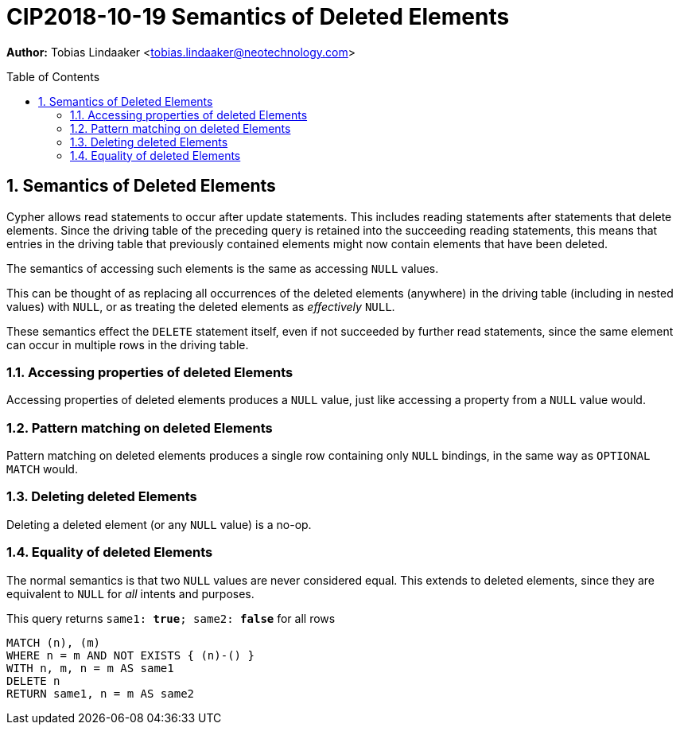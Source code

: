 = CIP2018-10-19 Semantics of Deleted Elements
:numbered:
:toc:
:toc-placement: macro
:source-highlighter: codemirror

*Author:* Tobias Lindaaker <tobias.lindaaker@neotechnology.com>

toc::[]

== Semantics of Deleted Elements

Cypher allows read statements to occur after update statements.
This includes reading statements after statements that delete elements.
Since the driving table of the preceding query is retained into the succeeding reading statements, this means that entries in the driving table that previously contained elements might now contain elements that have been deleted.

The semantics of accessing such elements is the same as accessing `NULL` values.

This can be thought of as replacing all occurrences of the deleted elements (anywhere) in the driving table (including in nested values) with `NULL`, or as treating the deleted elements as _effectively_ `NULL`.

These semantics effect the `DELETE` statement itself, even if not succeeded by further read statements, since the same element can occur in multiple rows in the driving table.


=== Accessing properties of deleted Elements

Accessing properties of deleted elements produces a `NULL` value, just like accessing a property from a `NULL` value would.

=== Pattern matching on deleted Elements

Pattern matching on deleted elements produces a single row containing only `NULL` bindings, in the same way as `OPTIONAL MATCH` would.

=== Deleting deleted Elements

Deleting a deleted element (or any `NULL` value) is a no-op.

=== Equality of deleted Elements

The normal semantics is that two `NULL` values are never considered equal.
This extends to deleted elements, since they are equivalent to `NULL` for _all_ intents and purposes.

[source, cypher]
.This query returns `same1: *true*; same2: *false*` for all rows
----
MATCH (n), (m)
WHERE n = m AND NOT EXISTS { (n)-() }
WITH n, m, n = m AS same1
DELETE n
RETURN same1, n = m AS same2
----
